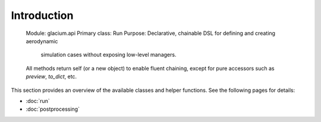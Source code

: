 Introduction
=============
   Module: glacium.api
   Primary class: Run
   Purpose: Declarative, chainable DSL for defining and creating aerodynamic
            simulation cases without exposing low-level managers.
   All methods return self (or a new object) to enable fluent chaining,
   except for pure accessors such as `preview`, `to_dict`, etc.

This section provides an overview of the available classes and helper
functions.  See the following pages for details:

- :doc:`run`
- :doc:`postprocessing`